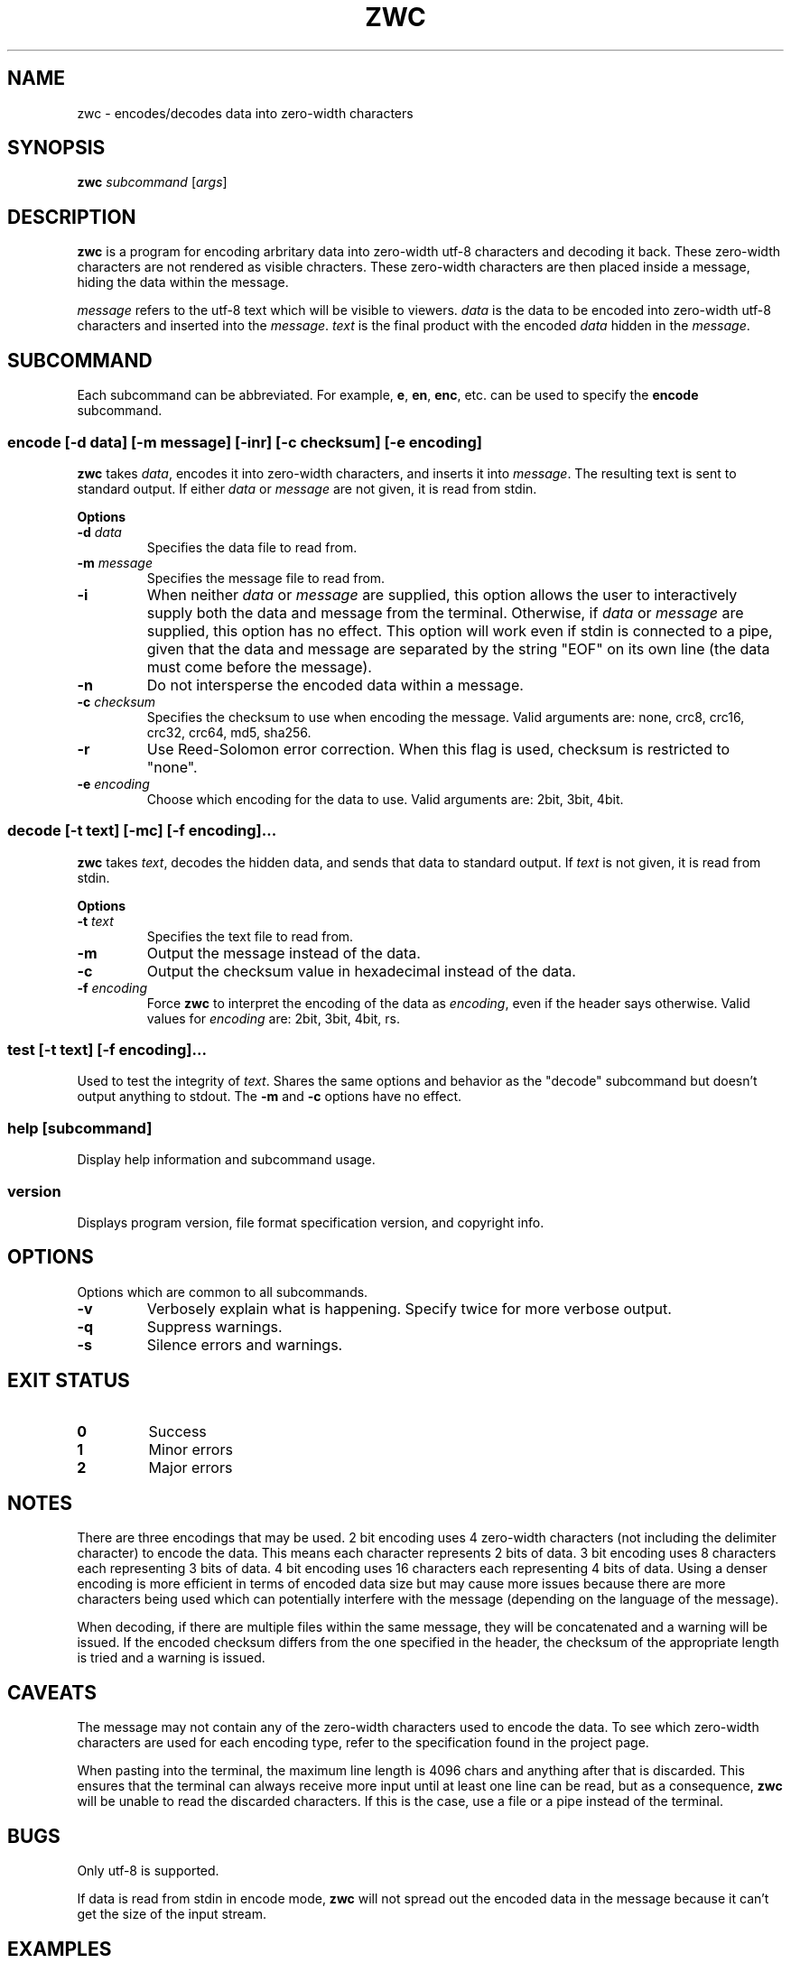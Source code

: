 .\" Manual for ZWC
.\" Copyright (C) 2023 Ethan Cheng
.\"
.\" This file is part of ZWC.
.\"
.\" ZWC is free software: you can redistribute it and/or modify it under the
.\" terms of the GNU General Public License as published by the Free Software
.\" Foundation, version 3 of the License.
.\"
.\" ZWC is distributed in the hope that it will be useful, but WITHOUT ANY
.\" WARRANTY; without even the implied warranty of MERCHANTABILITY or FITNESS
.\" FOR A PARTICULAR PURPOSE. See the GNU General Public License for more
.\" details.
.\"
.\" You should have received a copy of the GNU General Public License along
.\" with ZWC. If not, see <https://www.gnu.org/licenses/>.
.TH ZWC 1 2023-05-15 "ZWC v0.0.1" "ZWC Manual"
.SH NAME
zwc \- encodes/decodes data into zero-width characters
.SH SYNOPSIS
\fBzwc\fR \fIsubcommand\fR [\fIargs\fR]
.SH DESCRIPTION
.PP
\fBzwc\fR is a program for \
encoding arbritary data into zero-width utf-8 characters \
and decoding it back. \
These zero-width characters are not rendered as visible chracters. \
These zero-width characters are then placed inside a message, \
hiding the data within the message.
.PP
\fImessage\fR refers to the utf-8 text which will be visible to viewers. \
\fIdata\fR is the data to be encoded into zero-width utf-8 characters and \
inserted into the \fImessage\fR. \
\fItext\fR is the final product with \
the encoded \fIdata\fR hidden in the \fImessage\fR.
.SH SUBCOMMAND
Each subcommand can be abbreviated. \
For example, \fBe\fR, \fBen\fR, \fBenc\fR, etc. \
can be used to specify the \fBencode\fR subcommand.
.SS encode\fR [\fB\-d\fR \fIdata\fR] [\fB\-m\fR \fImessage\fR] \
[\fB\-inr\fR] [\fB\-c\fR \fIchecksum\fR] [\fB\-e\fR \fIencoding\fR]
\fBzwc\fR takes \fIdata\fR, \
encodes it into zero-width characters, \
and inserts it into \fImessage\fR. \
The resulting text is sent to standard output. \
If either \fIdata\fR or \fImessage\fR are not given, \
it is read from stdin.
.PP
\fBOptions\fR
.TP
\fB\-d\fR \fIdata\fR
Specifies the data file to read from.
.TP
\fB\-m\fR \fImessage\fR
Specifies the message file to read from.
.TP
\fB\-i\fR
When neither \fIdata\fR or \fImessage\fR are supplied, \
this option allows the user to \
interactively supply both the data and message from the terminal. \
Otherwise, if \fIdata\fR or \fImessage\fR are supplied, \
this option has no effect. \
This option will work even if stdin is connected to a pipe, \
given that the data and message are separated by \
the string "EOF" on its own line \
(the data must come before the message).
.TP
\fB\-n\fR
Do not intersperse the encoded data within a message.
.TP
\fB\-c\fR \fIchecksum\fR
Specifies the checksum to use when encoding the message. \
Valid arguments are: none, crc8, crc16, crc32, crc64, md5, sha256.
.TP
\fB\-r\fR
Use Reed-Solomon error correction. \
When this flag is used, checksum is restricted to "none".
.TP
\fB\-e\fR \fIencoding\fR
Choose which encoding for the data to use. Valid arguments are: 2bit, 3bit, 4bit.
.SS decode\fR [\fB\-t\fR \fItext\fR] [\fB\-mc\fR] [\fB\-f\fR \fIencoding\fR]...
\fBzwc\fR takes \fItext\fR, \
decodes the hidden data, \
and sends that data to standard output. \
If \fItext\fR is not given, it is read from stdin.
.PP
\fBOptions\fR
.TP
\fB\-t\fR \fItext\fR
Specifies the text file to read from.
.TP
\fB\-m\fR
Output the message instead of the data.
.TP
\fB\-c\fR
Output the checksum value in hexadecimal instead of the data.
.TP
\fB\-f\fR \fIencoding\fR
Force \fBzwc\fR to interpret the encoding of the data as \fIencoding\fR, \
even if the header says otherwise. \
Valid values for \fIencoding\fR are: 2bit, 3bit, 4bit, rs.
.SS test\fR [\fB\-t\fR \fItext\fR] [\fB\-f\fR \fIencoding\fR]...
Used to test the integrity of \fItext\fR. \
Shares the same options and behavior as the "decode" subcommand but \
doesn't output anything to stdout. \
The \fB\-m\fR and \fB\-c\fR options have no effect.
.SS help\fR [\fIsubcommand\fR]
Display help information and subcommand usage.
.SS version
Displays program version, file format specification version, and copyright info.
.SH OPTIONS
Options which are common to all subcommands.
.TP
\fB\-v\fR
Verbosely explain what is happening. Specify twice for more verbose output.
.TP
\fB\-q\fR
Suppress warnings.
.TP
\fB\-s\fR
Silence errors and warnings.
.SH EXIT STATUS
.TP
\fB0\fR
Success
.TP
\fB1\fR
Minor errors
.TP
\fB2\fR
Major errors
.SH NOTES
There are three encodings that may be used. 2 bit encoding uses 4 zero-width
characters (not including the delimiter character) to encode the data. This
means each character represents 2 bits of data. 3 bit encoding uses 8
characters each representing 3 bits of data. 4 bit encoding uses 16 characters
each representing 4 bits of data. Using a denser encoding is more efficient
in terms of encoded data size but may cause more issues because there are more
characters being used which can potentially interfere with the message
(depending on the language of the message).
.PP
When decoding, if there are multiple files within the same message, they will
be concatenated and a warning will be issued. If the encoded checksum differs
from the one specified in the header, the checksum of the appropriate length is
tried and a warning is issued.
.SH CAVEATS
The message may not contain any of the zero-width characters used to encode the data.
To see which zero-width characters are used for each encoding type, refer to the
specification found in the project page.
.PP
When pasting into the terminal, the maximum line length is 4096 chars and
anything after that is discarded. This ensures that the terminal can always
receive more input until at least one line can be read, but as a consequence,
\fBzwc\fR will be unable to read the discarded characters. If this is the case,
use a file or a pipe instead of the terminal.
.SH BUGS
Only utf-8 is supported.
.PP
If data is read from stdin in encode mode, \fBzwc\fR will not spread
out the encoded data in the message because it can't get the size of the input
stream.
.SH EXAMPLES
\fB$ zwc encode -d data\fR
.PP
Encodes data from file named "data", reads message from stdin, and outputs text
to stdout

\fB$ zwc encode -m message\fR
.PP
Encodes data from stdin, reads message from file named "message", and outputs
text to stdout

\fB$ zwc encode -d data -m message\fR
.PP
Encodes data from file named "data", reads message from file named "message",
and outputs text to stdout

\fB$ zwc decode -t text\fR
.PP
Reads text from file named "text" and outputs the decoded data to stdout

\fB$ zwc decode\fR
.PP
Reads text from stdin and outputs the decoded data to stdout
.SH AUTHOR
This program and accompanying manual were written by Ethan Cheng <ethanrc0528@gmail.com>
.SH REPORTING BUGS
Report bugs to https://github.com/yadayadajaychan/zwc/issues
.SH COPYRIGHT
Copyright (C) 2023 Ethan Cheng
.br
License GPLv3: GNU GPL version 3 <http://gnu.org/licenses/gpl.html>
.br
This is free software: you are free to change and redistribute it.
.br
There is NO WARRANTY, to the extent permitted by law.
.SH SEE ALSO
Project page: https://github.com/yadayadajaychan/zwc
